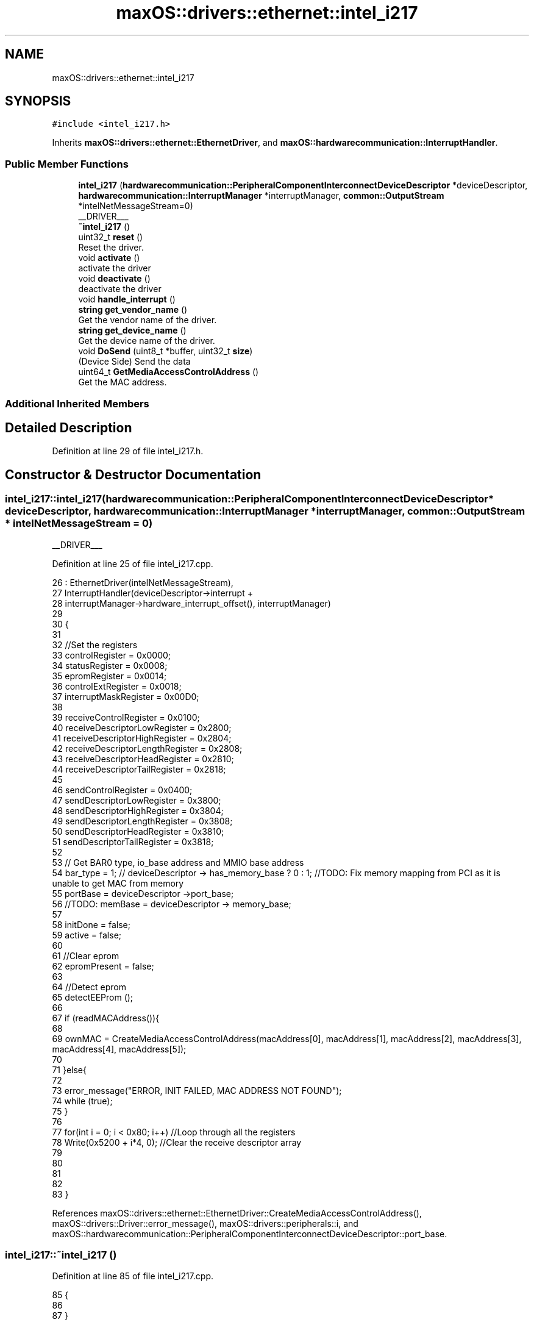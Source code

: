 .TH "maxOS::drivers::ethernet::intel_i217" 3 "Fri Jan 5 2024" "Version 0.1" "Max OS" \" -*- nroff -*-
.ad l
.nh
.SH NAME
maxOS::drivers::ethernet::intel_i217
.SH SYNOPSIS
.br
.PP
.PP
\fC#include <intel_i217\&.h>\fP
.PP
Inherits \fBmaxOS::drivers::ethernet::EthernetDriver\fP, and \fBmaxOS::hardwarecommunication::InterruptHandler\fP\&.
.SS "Public Member Functions"

.in +1c
.ti -1c
.RI "\fBintel_i217\fP (\fBhardwarecommunication::PeripheralComponentInterconnectDeviceDescriptor\fP *deviceDescriptor, \fBhardwarecommunication::InterruptManager\fP *interruptManager, \fBcommon::OutputStream\fP *intelNetMessageStream=0)"
.br
.RI "__DRIVER___ "
.ti -1c
.RI "\fB~intel_i217\fP ()"
.br
.ti -1c
.RI "uint32_t \fBreset\fP ()"
.br
.RI "Reset the driver\&. "
.ti -1c
.RI "void \fBactivate\fP ()"
.br
.RI "activate the driver "
.ti -1c
.RI "void \fBdeactivate\fP ()"
.br
.RI "deactivate the driver "
.ti -1c
.RI "void \fBhandle_interrupt\fP ()"
.br
.ti -1c
.RI "\fBstring\fP \fBget_vendor_name\fP ()"
.br
.RI "Get the vendor name of the driver\&. "
.ti -1c
.RI "\fBstring\fP \fBget_device_name\fP ()"
.br
.RI "Get the device name of the driver\&. "
.ti -1c
.RI "void \fBDoSend\fP (uint8_t *buffer, uint32_t \fBsize\fP)"
.br
.RI "(Device Side) Send the data "
.ti -1c
.RI "uint64_t \fBGetMediaAccessControlAddress\fP ()"
.br
.RI "Get the MAC address\&. "
.in -1c
.SS "Additional Inherited Members"
.SH "Detailed Description"
.PP 
Definition at line 29 of file intel_i217\&.h\&.
.SH "Constructor & Destructor Documentation"
.PP 
.SS "intel_i217::intel_i217 (\fBhardwarecommunication::PeripheralComponentInterconnectDeviceDescriptor\fP * deviceDescriptor, \fBhardwarecommunication::InterruptManager\fP * interruptManager, \fBcommon::OutputStream\fP * intelNetMessageStream = \fC0\fP)"

.PP
__DRIVER___ 
.PP
Definition at line 25 of file intel_i217\&.cpp\&.
.PP
.nf
26 : EthernetDriver(intelNetMessageStream),
27   InterruptHandler(deviceDescriptor->interrupt +
28                            interruptManager->hardware_interrupt_offset(), interruptManager)
29 
30 {
31 
32     //Set the registers
33     controlRegister = 0x0000;
34     statusRegister = 0x0008;
35     epromRegister = 0x0014;
36     controlExtRegister = 0x0018;
37     interruptMaskRegister = 0x00D0;
38 
39     receiveControlRegister = 0x0100;
40     receiveDescriptorLowRegister = 0x2800;
41     receiveDescriptorHighRegister = 0x2804;
42     receiveDescriptorLengthRegister = 0x2808;
43     receiveDescriptorHeadRegister = 0x2810;
44     receiveDescriptorTailRegister = 0x2818;
45 
46     sendControlRegister = 0x0400;
47     sendDescriptorLowRegister = 0x3800;
48     sendDescriptorHighRegister = 0x3804;
49     sendDescriptorLengthRegister = 0x3808;
50     sendDescriptorHeadRegister = 0x3810;
51     sendDescriptorTailRegister = 0x3818;
52 
53     // Get BAR0 type, io_base address and MMIO base address
54     bar_type = 1; // deviceDescriptor -> has_memory_base ? 0 : 1;  //TODO: Fix memory mapping from PCI as it is unable to get MAC from memory
55     portBase = deviceDescriptor ->port_base;
56     //TODO: memBase = deviceDescriptor -> memory_base;
57 
58     initDone = false;
59     active = false;
60 
61     //Clear eprom
62     epromPresent = false;
63 
64     //Detect eprom
65     detectEEProm ();
66 
67     if (readMACAddress()){
68 
69         ownMAC = CreateMediaAccessControlAddress(macAddress[0], macAddress[1], macAddress[2], macAddress[3], macAddress[4], macAddress[5]);
70 
71     }else{
72 
73       error_message("ERROR, INIT FAILED, MAC ADDRESS NOT FOUND");
74         while (true);
75     }
76 
77     for(int i = 0; i < 0x80; i++)               //Loop through all the registers
78         Write(0x5200 + i*4, 0);     //Clear the receive descriptor array
79 
80 
81 
82 
83 }
.fi
.PP
References maxOS::drivers::ethernet::EthernetDriver::CreateMediaAccessControlAddress(), maxOS::drivers::Driver::error_message(), maxOS::drivers::peripherals::i, and maxOS::hardwarecommunication::PeripheralComponentInterconnectDeviceDescriptor::port_base\&.
.SS "intel_i217::~intel_i217 ()"

.PP
Definition at line 85 of file intel_i217\&.cpp\&.
.PP
.nf
85                         {
86 
87 }
.fi
.SH "Member Function Documentation"
.PP 
.SS "void intel_i217::activate ()\fC [virtual]\fP"

.PP
activate the driver 
.PP
Reimplemented from \fBmaxOS::drivers::Driver\fP\&.
.PP
Definition at line 292 of file intel_i217\&.cpp\&.
.PP
.nf
292                           {
293 
294   m_driver_message_stream-> write("Activating Intel i217\n");
295 
296     //Enable interrupts
297     Write(interruptMaskRegister ,0x1F6DC);                     //Enable all interrupts
298     Write(interruptMaskRegister ,0xff & ~4);                   //Enable all interrupts except link status change
299     Read(0xc0);                                                     //Clear all interrupts
300 
301     //while (!initDone);                                           //Wait for the init to be done
302 
303     //Initialise the send and receive descriptors
304     receiveInit();
305     sendInit();
306 
307     active = true;                                               // Set active to true
308     m_driver_message_stream-> write("Intel i217 INIT DONE\n");
309 
310 }
.fi
.PP
References maxOS::drivers::Driver::m_driver_message_stream\&.
.SS "void intel_i217::deactivate ()\fC [virtual]\fP"

.PP
deactivate the driver 
.PP
Reimplemented from \fBmaxOS::drivers::Driver\fP\&.
.PP
Definition at line 394 of file intel_i217\&.cpp\&.
.PP
.nf
394                             {
395     Driver::deactivate();
396 }
.fi
.PP
References maxOS::drivers::Driver::deactivate()\&.
.SS "void intel_i217::DoSend (uint8_t * buffer, uint32_t size)\fC [virtual]\fP"

.PP
(Device Side) Send the data 
.PP
Reimplemented from \fBmaxOS::drivers::ethernet::EthernetDriver\fP\&.
.PP
Definition at line 356 of file intel_i217\&.cpp\&.
.PP
.nf
356                                                       {
357 
358   m_driver_message_stream-> write("Sending package\&.\&.\&. ");
359     while(!active);
360 
361     //Put params into send buffer
362     sendDsrctrs[currentSendBuffer] -> bufferAddress = (uint64_t)buffer;
363     sendDsrctrs[currentSendBuffer] -> length = size;
364 
365     //Set the commands
366     sendDsrctrs[currentSendBuffer] -> cmd = (1 << 0)    // End of Packet
367                                           | (1 << 1)    // Insert FCS
368                                           | (1 << 3)    // Report Status
369                                           ;
370 
371     sendDsrctrs[currentSendBuffer] -> status = 0;
372 
373     uint8_t old_cur = currentSendBuffer;                                    //Save the current send buffer
374     currentSendBuffer = (currentSendBuffer + 1) % 8;                        //Increment the current send buffer
375     Write(sendDescriptorTailRegister, currentSendBuffer);       //write the current send buffer to the tail register
376 
377     //Wait for the packet to be sent
378     while(!(sendDsrctrs[old_cur]->status & 0xff));
379     m_driver_message_stream-> write(" Done\n");
380 
381 }
.fi
.PP
References bufferAddress, cmd, length, maxOS::drivers::Driver::m_driver_message_stream, size, and status\&.
.SS "\fBstring\fP intel_i217::get_device_name ()\fC [virtual]\fP"

.PP
Get the device name of the driver\&. 
.PP
\fBReturns\fP
.RS 4
The device name of the driver 
.RE
.PP

.PP
Reimplemented from \fBmaxOS::drivers::Driver\fP\&.
.PP
Definition at line 402 of file intel_i217\&.cpp\&.
.PP
.nf
402                                    {
403     return "E1000 (i217)";
404 }
.fi
.SS "\fBstring\fP intel_i217::get_vendor_name ()\fC [virtual]\fP"

.PP
Get the vendor name of the driver\&. 
.PP
\fBReturns\fP
.RS 4
The vendor name of the driver 
.RE
.PP

.PP
Reimplemented from \fBmaxOS::drivers::Driver\fP\&.
.PP
Definition at line 398 of file intel_i217\&.cpp\&.
.PP
.nf
398                                    {
399     return "Intel";
400 }
.fi
.SS "uint64_t intel_i217::GetMediaAccessControlAddress ()\fC [virtual]\fP"

.PP
Get the MAC address\&. 
.PP
\fBReturns\fP
.RS 4
the MAC address 
.RE
.PP

.PP
Reimplemented from \fBmaxOS::drivers::ethernet::EthernetDriver\fP\&.
.PP
Definition at line 383 of file intel_i217\&.cpp\&.
.PP
.nf
383                                                   {
384   m_driver_message_stream-> write("Getting MAC address\&.\&.\&. ");
385     while(ownMAC == 0);
386     return ownMAC;
387 
388 }
.fi
.PP
References maxOS::drivers::Driver::m_driver_message_stream\&.
.SS "void intel_i217::handle_interrupt ()\fC [virtual]\fP"

.PP
Reimplemented from \fBmaxOS::hardwarecommunication::InterruptHandler\fP\&.
.PP
Definition at line 312 of file intel_i217\&.cpp\&.
.PP
.nf
312                                   {
313 
314     Write(interruptMaskRegister, 0x1);      //Clear the interrupt or it will hang
315     uint32_t temp = Read(0xc0);                //read the interrupt status register
316 
317     m_driver_message_stream-> write("Interrupt from INTEL i217");
318 
319     if(temp & 0x04)
320       m_driver_message_stream-> write("INTEL i217 START LINK");//initDone = true;
321     if(temp & 0x10)
322       m_driver_message_stream-> write("INTEL i217 GOOD THRESHOLD");
323     if(temp & 0x80) FetchDataReceived();
324 }
.fi
.PP
References maxOS::drivers::Driver::m_driver_message_stream\&.
.SS "uint32_t intel_i217::reset ()\fC [virtual]\fP"

.PP
Reset the driver\&. 
.PP
\fBReturns\fP
.RS 4
How long in milliseconds it took to reset the driver 
.RE
.PP

.PP
Reimplemented from \fBmaxOS::drivers::Driver\fP\&.
.PP
Definition at line 390 of file intel_i217\&.cpp\&.
.PP
.nf
390                            {
391     return Driver::reset();
392 }
.fi
.PP
References maxOS::drivers::Driver::reset()\&.

.SH "Author"
.PP 
Generated automatically by Doxygen for Max OS from the source code\&.
